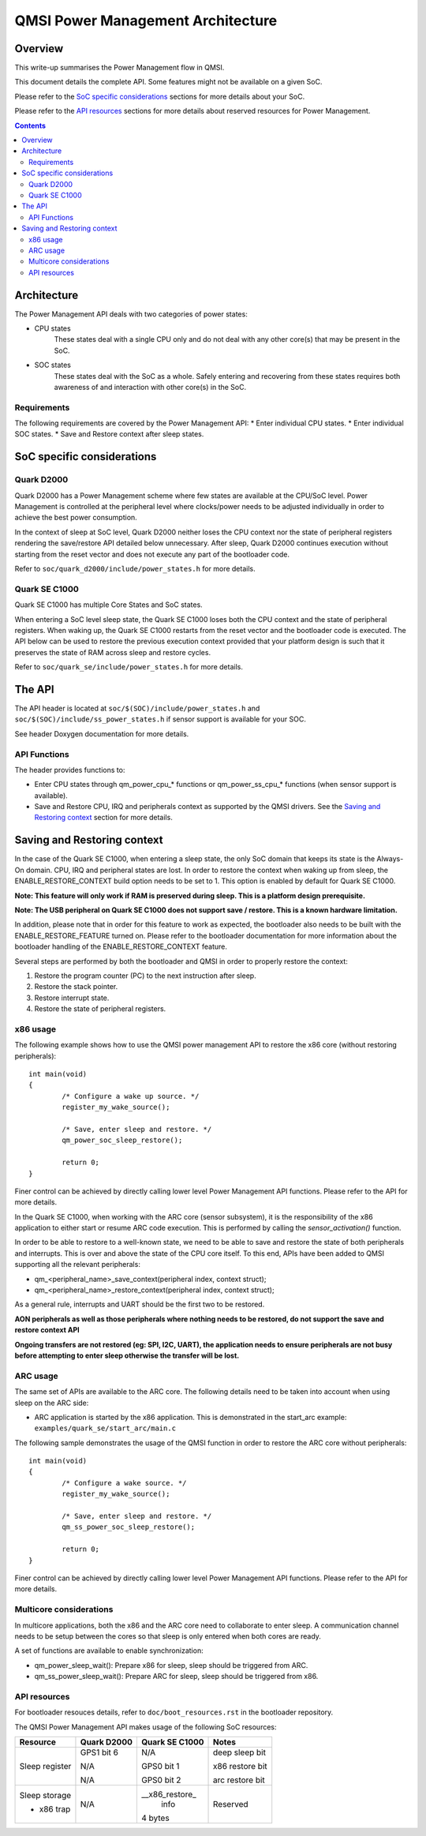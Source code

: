 QMSI Power Management Architecture
##################################

Overview
********

This write-up summarises the Power Management flow in QMSI.

This document details the complete API. Some features might not
be available on a given SoC.

Please refer to the `SoC specific considerations`_ sections for more
details about your SoC.

Please refer to the `API resources`_ sections for more details about
reserved resources for Power Management.

.. contents::

Architecture
************

The Power Management API deals with two categories of power states:

* CPU states
        These states deal with a single CPU only and do not deal
        with any other core(s) that may be present in the SoC.

* SOC states
        These states deal with the SoC as a whole. Safely entering and
        recovering from these states requires both awareness of and
        interaction with other core(s) in the SoC.

Requirements
============

The following requirements are covered by the Power Management API:
* Enter individual CPU states.
* Enter individual SOC states.
* Save and Restore context after sleep states.

SoC specific considerations
***************************

Quark D2000
===========

Quark D2000 has a Power Management scheme where few states
are available at the CPU/SoC level. Power Management is controlled
at the peripheral level where clocks/power needs to be adjusted individually
in order to achieve the best power consumption.

In the context of sleep at SoC level, Quark D2000 neither loses the CPU context
nor the state of peripheral registers rendering the save/restore API detailed
below unnecessary. After sleep, Quark D2000 continues execution without
starting from the reset vector and does not execute any part
of the bootloader code.

Refer to ``soc/quark_d2000/include/power_states.h`` for more details.

Quark SE C1000
==============

Quark SE C1000 has multiple Core States and SoC states.

When entering a SoC level sleep state, the Quark SE C1000 loses both the CPU
context and the state of peripheral registers.
When waking up, the Quark SE C1000 restarts from the reset vector and the
bootloader code is executed.
The API below can be used to restore the previous execution context provided
that your platform design is such that it preserves the state of RAM across
sleep and restore cycles.

Refer to ``soc/quark_se/include/power_states.h`` for more details.

The API
*******

The API header is located at ``soc/$(SOC)/include/power_states.h`` and
``soc/$(SOC)/include/ss_power_states.h`` if sensor support is
available for your SOC.

See header Doxygen documentation for more details.

API Functions
=============

The header provides functions to:

* Enter CPU states through qm_power_cpu_* functions or qm_power_ss_cpu_*
  functions (when sensor support is available).
* Save and Restore CPU, IRQ and peripherals context as supported by the QMSI
  drivers. See the `Saving and Restoring context`_ section for more details.

Saving and Restoring context
****************************

In the case of the Quark SE C1000, when entering a sleep state, the only SoC
domain that keeps its state is the Always-On domain.
CPU, IRQ and peripheral states are lost.
In order to restore the context when waking up from sleep, the
ENABLE_RESTORE_CONTEXT build option needs to be set to 1.
This option is enabled by default for Quark SE C1000.

**Note: This feature will only work if RAM is preserved during sleep.
This is a platform design prerequisite.**

**Note: The USB peripheral on Quark SE C1000 does not support save / restore.
This is a known hardware limitation.**

In addition, please note that in order for this feature to work as expected,
the bootloader also needs to be built with the ENABLE_RESTORE_FEATURE
turned on.
Please refer to the bootloader documentation for more information about
the bootloader handling of the ENABLE_RESTORE_CONTEXT feature.

Several steps are performed by both the bootloader and QMSI in order
to properly restore the context:

1) Restore the program counter (PC) to the next instruction after sleep.
2) Restore the stack pointer.
3) Restore interrupt state.
4) Restore the state of peripheral registers.

x86 usage
=========

The following example shows how to use the QMSI power management API
to restore the x86 core (without restoring peripherals):

::

        int main(void)
        {
                /* Configure a wake up source. */
                register_my_wake_source();

                /* Save, enter sleep and restore. */
                qm_power_soc_sleep_restore();

                return 0;
        }

Finer control can be achieved by directly calling lower level Power Management
API functions. Please refer to the API for more details.

In the Quark SE C1000, when working with the ARC core (sensor subsystem),
it is the responsibility of the x86 application to either start or resume
ARC code execution. This is performed by calling the `sensor_activation()`
function.

In order to be able to restore to a well-known state, we need to be able to
save and restore the state of both peripherals and interrupts.
This is over and above the state of the CPU core itself.
To this end, APIs have been added to QMSI supporting all the relevant
peripherals:

* qm_<peripheral_name>_save_context(peripheral index, context struct);

* qm_<peripheral_name>_restore_context(peripheral index, context struct);

As a general rule, interrupts and UART should be the first two to be restored.

**AON peripherals as well as those peripherals where nothing needs to be
restored, do not support the save and restore context API**

**Ongoing transfers are not restored (eg: SPI, I2C, UART), the application needs
to ensure peripherals are not busy before attempting to enter sleep otherwise
the transfer will be lost.**

ARC usage
=========

The same set of APIs are available to the ARC core.
The following details need to be taken into account when using sleep on the
ARC side:

* ARC application is started by the x86 application. This is demonstrated in the
  start_arc example: ``examples/quark_se/start_arc/main.c``

The following sample demonstrates the usage of the QMSI function in
order to restore the ARC core without peripherals:

::

        int main(void)
        {
                /* Configure a wake source. */
                register_my_wake_source();

                /* Save, enter sleep and restore. */
                qm_ss_power_soc_sleep_restore();

                return 0;
        }

Finer control can be achieved by directly calling lower level Power Management
API functions. Please refer to the API for more details.

Multicore considerations
========================

In multicore applications, both the x86 and the ARC core need to collaborate to
enter sleep.
A communication channel needs to be setup between the cores so that sleep is
only entered when both cores are ready.

A set of functions are available to enable synchronization:

* qm_power_sleep_wait(): Prepare x86 for sleep, sleep should be triggered from ARC.
* qm_ss_power_sleep_wait(): Prepare ARC for sleep, sleep should be triggered
  from x86.

API resources
=============

For bootloader resouces details, refer to ``doc/boot_resources.rst`` in
the bootloader repository.

The QMSI Power Management API makes usage of the following SoC resources:

+------------------+---------------+----------------+------------------+
| Resource         | Quark D2000   | Quark SE C1000 | Notes            |
+==================+===============+================+==================+
| Sleep register   |               |                |                  |
+                  +               +                +                  +
|                  | GPS1 bit 6    | N/A            | deep sleep bit   |
+                  +               +                +                  +
|                  | N/A           | GPS0 bit 1     | x86 restore bit  |
+                  +               +                +                  +
|                  | N/A           | GPS0 bit 2     | arc restore bit  |
+------------------+---------------+----------------+------------------+
| Sleep storage    |               | __x86_restore_ |                  |
|                  |               |  info          |                  |
+                  +               +                +                  +
| - x86 trap       | N/A           | 4 bytes        | Reserved         |
+------------------+---------------+----------------+------------------+
